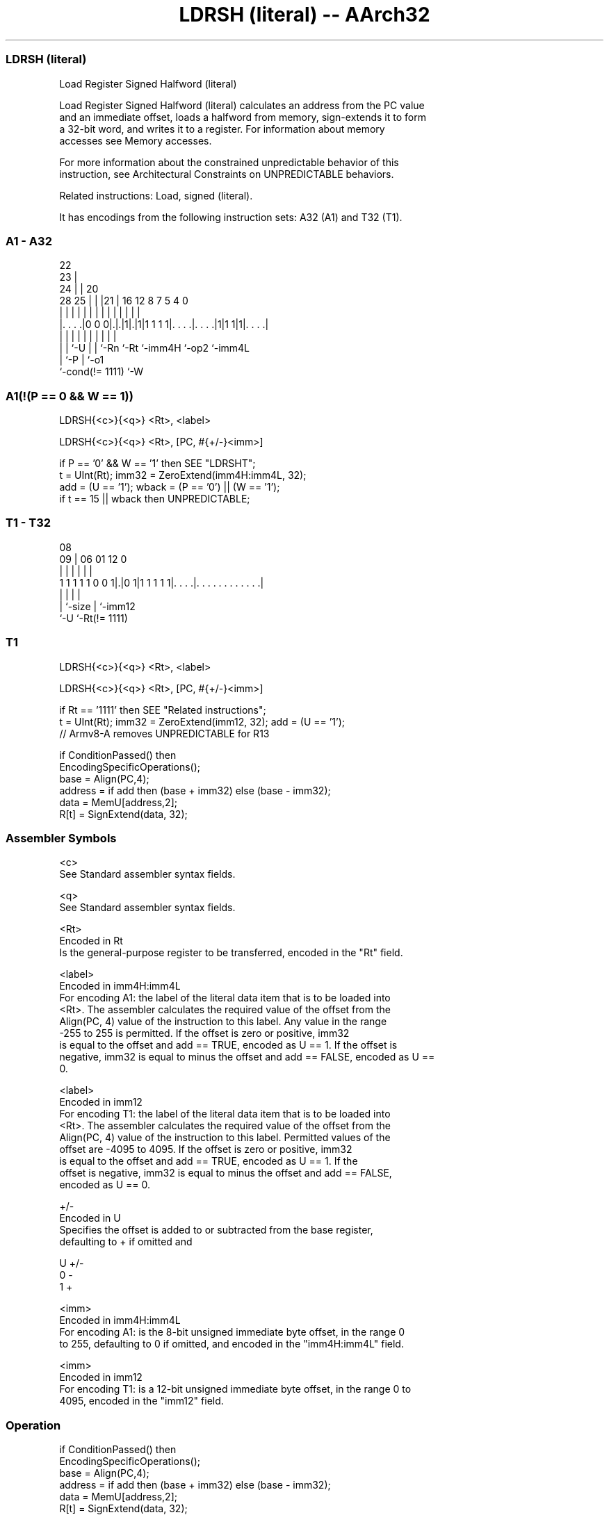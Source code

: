 .nh
.TH "LDRSH (literal) -- AArch32" "7" " "  "instruction" "general"
.SS LDRSH (literal)
 Load Register Signed Halfword (literal)

 Load Register Signed Halfword (literal) calculates an address from the PC value
 and an immediate offset, loads a halfword from memory, sign-extends it to form
 a 32-bit word, and writes it to a register. For information about memory
 accesses see Memory accesses.

 For more information about the constrained unpredictable behavior of this
 instruction, see Architectural Constraints on UNPREDICTABLE behaviors.

 Related instructions: Load, signed (literal).


It has encodings from the following instruction sets:  A32 (A1) and  T32 (T1).

.SS A1 - A32
 
                     22                                            
                   23 |                                            
                 24 | |  20                                        
         28    25 | | |21 |      16      12       8 7   5 4       0
          |     | | | | | |       |       |       | |   | |       |
  |. . . .|0 0 0|.|.|1|.|1|1 1 1 1|. . . .|. . . .|1|1 1|1|. . . .|
  |             | |   | | |       |       |         |     |
  |             | `-U | | `-Rn    `-Rt    `-imm4H   `-op2 `-imm4L
  |             `-P   | `-o1
  `-cond(!= 1111)     `-W
  
  
 
.SS A1(!(P == 0 && W == 1))
 
 LDRSH{<c>}{<q>} <Rt>, <label>
 
 LDRSH{<c>}{<q>} <Rt>, [PC, #{+/-}<imm>]
 
 if P == '0' && W == '1' then SEE "LDRSHT";
 t = UInt(Rt);  imm32 = ZeroExtend(imm4H:imm4L, 32);
 add = (U == '1');  wback = (P == '0') || (W == '1');
 if t == 15 || wback then UNPREDICTABLE;
.SS T1 - T32
 
                                                                   
                                                                   
                   08                                              
                 09 |  06        01      12                       0
                  | |   |         |       |                       |
   1 1 1 1 1 0 0 1|.|0 1|1 1 1 1 1|. . . .|. . . . . . . . . . . .|
                  | |             |       |
                  | `-size        |       `-imm12
                  `-U             `-Rt(!= 1111)
  
  
 
.SS T1
 
 LDRSH{<c>}{<q>} <Rt>, <label>
 
 LDRSH{<c>}{<q>} <Rt>, [PC, #{+/-}<imm>]
 
 if Rt == '1111' then SEE "Related instructions";
 t = UInt(Rt);  imm32 = ZeroExtend(imm12, 32);  add = (U == '1');
 // Armv8-A removes UNPREDICTABLE for R13
 
 if ConditionPassed() then
     EncodingSpecificOperations();
     base = Align(PC,4);
     address = if add then (base + imm32) else (base - imm32);
     data = MemU[address,2];
     R[t] = SignExtend(data, 32);
 

.SS Assembler Symbols

 <c>
  See Standard assembler syntax fields.

 <q>
  See Standard assembler syntax fields.

 <Rt>
  Encoded in Rt
  Is the general-purpose register to be transferred, encoded in the "Rt" field.

 <label>
  Encoded in imm4H:imm4L
  For encoding A1: the label of the literal data item that is to be loaded into
  <Rt>. The assembler calculates the required value of the offset from the
  Align(PC, 4) value of the instruction to this label. Any value in the range
  -255 to 255 is permitted.           If the offset is zero or positive, imm32
  is equal to the offset and add == TRUE, encoded as U == 1. If the offset is
  negative, imm32 is equal to minus the offset and add == FALSE, encoded as U ==
  0.

 <label>
  Encoded in imm12
  For encoding T1: the label of the literal data item that is to be loaded into
  <Rt>. The assembler calculates the required value of the offset from the
  Align(PC, 4) value of the instruction to this label. Permitted values of the
  offset are -4095 to 4095.           If the offset is zero or positive, imm32
  is equal to the offset and add == TRUE, encoded as U == 1.           If the
  offset is negative, imm32 is equal to minus the offset and add == FALSE,
  encoded as U == 0.

 +/-
  Encoded in U
  Specifies the offset is added to or subtracted from the base register,
  defaulting to + if omitted and

  U +/- 
  0 -   
  1 +   

 <imm>
  Encoded in imm4H:imm4L
  For encoding A1: is the 8-bit unsigned immediate byte offset, in the range 0
  to 255, defaulting to 0 if omitted, and encoded in the "imm4H:imm4L" field.

 <imm>
  Encoded in imm12
  For encoding T1: is a 12-bit unsigned immediate byte offset, in the range 0 to
  4095, encoded in the "imm12" field.



.SS Operation

 if ConditionPassed() then
     EncodingSpecificOperations();
     base = Align(PC,4);
     address = if add then (base + imm32) else (base - imm32);
     data = MemU[address,2];
     R[t] = SignExtend(data, 32);


.SS Operational Notes

 
 If CPSR.DIT is 1, the timing of this instruction is insensitive to the value of the data being loaded or stored.
